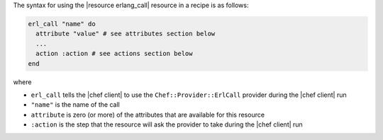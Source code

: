 .. The contents of this file are included in multiple topics.
.. This file should not be changed in a way that hinders its ability to appear in multiple documentation sets.

The syntax for using the |resource erlang_call| resource in a recipe is as follows:

.. code-block:: ruby

   erl_call "name" do
     attribute "value" # see attributes section below
     ...
     action :action # see actions section below
   end

where 

* ``erl_call`` tells the |chef client| to use the ``Chef::Provider::ErlCall`` provider during the |chef client| run
* ``"name"`` is the name of the call
* ``attribute`` is zero (or more) of the attributes that are available for this resource
* ``:action`` is the step that the resource will ask the provider to take during the |chef client| run
